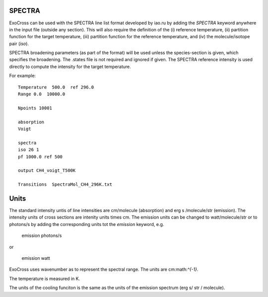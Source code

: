 SPECTRA
=======

ExoCross can be used with the SPECTRA line list format developed by iao.ru  by adding the `SPECTRA` keyword anywhere in the input file (outside any section). 
This will also require the definition of the (i) reference temperature, (ii)  partition function for the target temperature, (iii)
partition function for the reference temperature, and (iv) the molecule/isotope pair  (`iso`). 

SPECTRA broadening parameters (as part of the format) will be used unless the species-section is given, which specifies the broadening.  
The .states file is not required and ignored if given. The SPECTRA reference intensity is used directly to compute the intensity for the target temperature.

For example: 
::

    Temperature  500.0  ref 296.0
    Range 0.0  10000.0
    
    Npoints 10001
    
    absorption
    Voigt
    
    spectra
    iso 26 1
    pf 1000.0 ref 500
    
    output CH4_voigt_T500K

    Transitions  SpectraMol_CH4_296K.txt
    

Units
=====
   

The standard intensity  untis of line intensities are cm/molecule (absorption) and erg s /molecule/str (emission). The intensity units of cross sections are
intenity units times cm. The emission units can be changed to watt/molecule/str or to photons/s by adding the corresponding units tot the `emission` keyword, e.g.

    
    emission photons/s
    
or 

    
    emission watt
    
    
ExoCross uses  wavenumber as to represent the spectral range. The units are cm:math:`^{-1}`. 


The temperature is measured in K. 


The units of the cooling funciton is the same as the units of the emission spectrum (erg s/ str / molecule). 



 